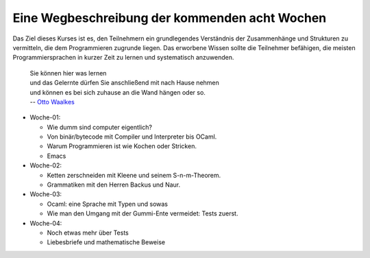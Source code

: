 ..
   Lecture Notes for "Einführung ins Programmieren 2022
   First lecture note for week-01
   Author: Kira Kutscher; kira@tailorsoft.de
   version of 2022-10-08


==============================================
Eine Wegbeschreibung der kommenden acht Wochen
==============================================

Das Ziel dieses Kurses ist es, den Teilnehmern ein grundlegendes Verständnis der
Zusammenhänge und Strukturen zu vermitteln, die dem Programmieren zugrunde liegen.
Das erworbene Wissen sollte die Teilnehmer befähigen, die meisten Programmiersprachen
in kurzer Zeit zu lernen und systematisch anzuwenden.

		   | Sie können hier was lernen
		   | und das Gelernte dürfen Sie anschließend mit nach Hause nehmen
		   | und können es bei sich zuhause an die Wand hängen oder so.
		   | -- `Otto Waalkes <https://www.youtube.com/watch?v=I2ncnehTgN8>`_

* Woche-01: 
 
  * Wie dumm sind computer eigentlich?
  * Von binär/bytecode mit Compiler und Interpreter bis OCaml.
  * Warum Programmieren ist wie Kochen oder Stricken.
  * Emacs

* Woche-02:

  * Ketten zerschneiden mit Kleene und seinem S-n-m-Theorem.
  * Grammatiken mit den Herren Backus und Naur.

* Woche-03:
 
  * Ocaml: eine Sprache mit Typen und sowas
  * Wie man den Umgang mit der Gummi-Ente vermeidet: Tests zuerst.

* Woche-04:

  * Noch etwas mehr über Tests
  * Liebesbriefe und mathematische Beweise
